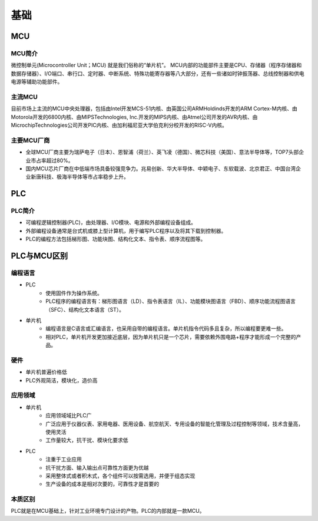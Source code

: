 ﻿基础
========================================

MCU
----------------------------------------

MCU简介
~~~~~~~~~~~~~~~~~~~~~~~~~~~~~~~~~~~~~~~~
微控制单元(Microcontroller Unit；MCU) 就是我们俗称的“单片机”。 MCU内部的功能部件主要是CPU、存储器（程序存储器和数据存储器）、I/O端口、串行口、定时器、中断系统、特殊功能寄存器等八大部分，还有一些诸如时钟振荡器、总线控制器和供电电源等辅助功能部件。

主流MCU
~~~~~~~~~~~~~~~~~~~~~~~~~~~~~~~~~~~~~~~~
目前市场上主流的MCU中央处理器，包括由Intel开发MCS-51内核、由英国公司ARMHoldinds开发的ARM Cortex-M内核、由Motorola开发的6800内核、由MIPSTechnologies, Inc.开发的MIPS内核、由Atmel公司开发的AVR内核、由MicrochipTechnologies公司开发PIC内核、由加利福尼亚大学伯克利分校开发的RISC-V内核。

主要MCU厂商
~~~~~~~~~~~~~~~~~~~~~~~~~~~~~~~~~~~~~~~~
+ 全球MCU厂商主要为瑞萨电子（日本）、恩智浦（荷兰）、英飞凌（德国）、微芯科技（美国）、意法半导体等，TOP7头部企业市占率超过80%。
+ 国内MCU芯片厂商在中低端市场具备较强竞争力。兆易创新、华大半导体、中颖电子、东软载波、北京君正、中国台湾企业新唐科技、极海半导体等市占率稳步上升。

PLC
----------------------------------------

PLC简介
~~~~~~~~~~~~~~~~~~~~~~~~~~~~~~~~~~~~~~~~
+ 可编程逻辑控制器(PLC)，由处理器、I/O模块、电源和外部编程设备组成。
+ 外部编程设备通常是台式机或膝上型计算机，用于编写PLC程序以及将其下载到控制器。
+ PLC的编程方法包括梯形图、功能块图、结构化文本、指令表、顺序流程图等。

PLC与MCU区别
----------------------------------------

编程语言
~~~~~~~~~~~~~~~~~~~~~~~~~~~~~~~~~~~~~~~~
+ PLC
	- 使用固件作为操作系统。
	- PLC程序的编程语言有：梯形图语言（LD）、指令表语言（IL）、功能模块图语言（FBD）、顺序功能流程图语言（SFC）、结构化文本语言（ST）。
+ 单片机
	- 编程语言是C语言或汇编语言，也采用自带的编程语言。单片机指令代码多且复杂，所以编程要更难一些。
	- 相对PLC，单片机开发更加接近底层，因为单片机只是一个芯片，需要依赖外围电路+程序才能形成一个完整的产品。

硬件
~~~~~~~~~~~~~~~~~~~~~~~~~~~~~~~~~~~~~~~~
+ 单片机普遍价格低
+ PLC外观简洁，模块化，造价高

应用领域
~~~~~~~~~~~~~~~~~~~~~~~~~~~~~~~~~~~~~~~~
+ 单片机
	- 应用领域域比PLC广
	- 广泛应用于仪器仪表、家用电器、医用设备、航空航天、专用设备的智能化管理及过程控制等领域，技术含量高，使用灵活
	- 工作量较大，抗干扰、模块化要求低
+ PLC
	- 注重于工业应用
	- 抗干扰方面、输入输出点可靠性方面更为优越
	- 采用整体式或者积木式，各个组件可以按需选用，并便于组态实现
	- 生产设备的成本是相对次要的，可靠性才是首要的

本质区别
~~~~~~~~~~~~~~~~~~~~~~~~~~~~~~~~~~~~~~~~
PLC就是在MCU基础上，针对工业环境专门设计的产物。PLC的内部就是一款MCU。



